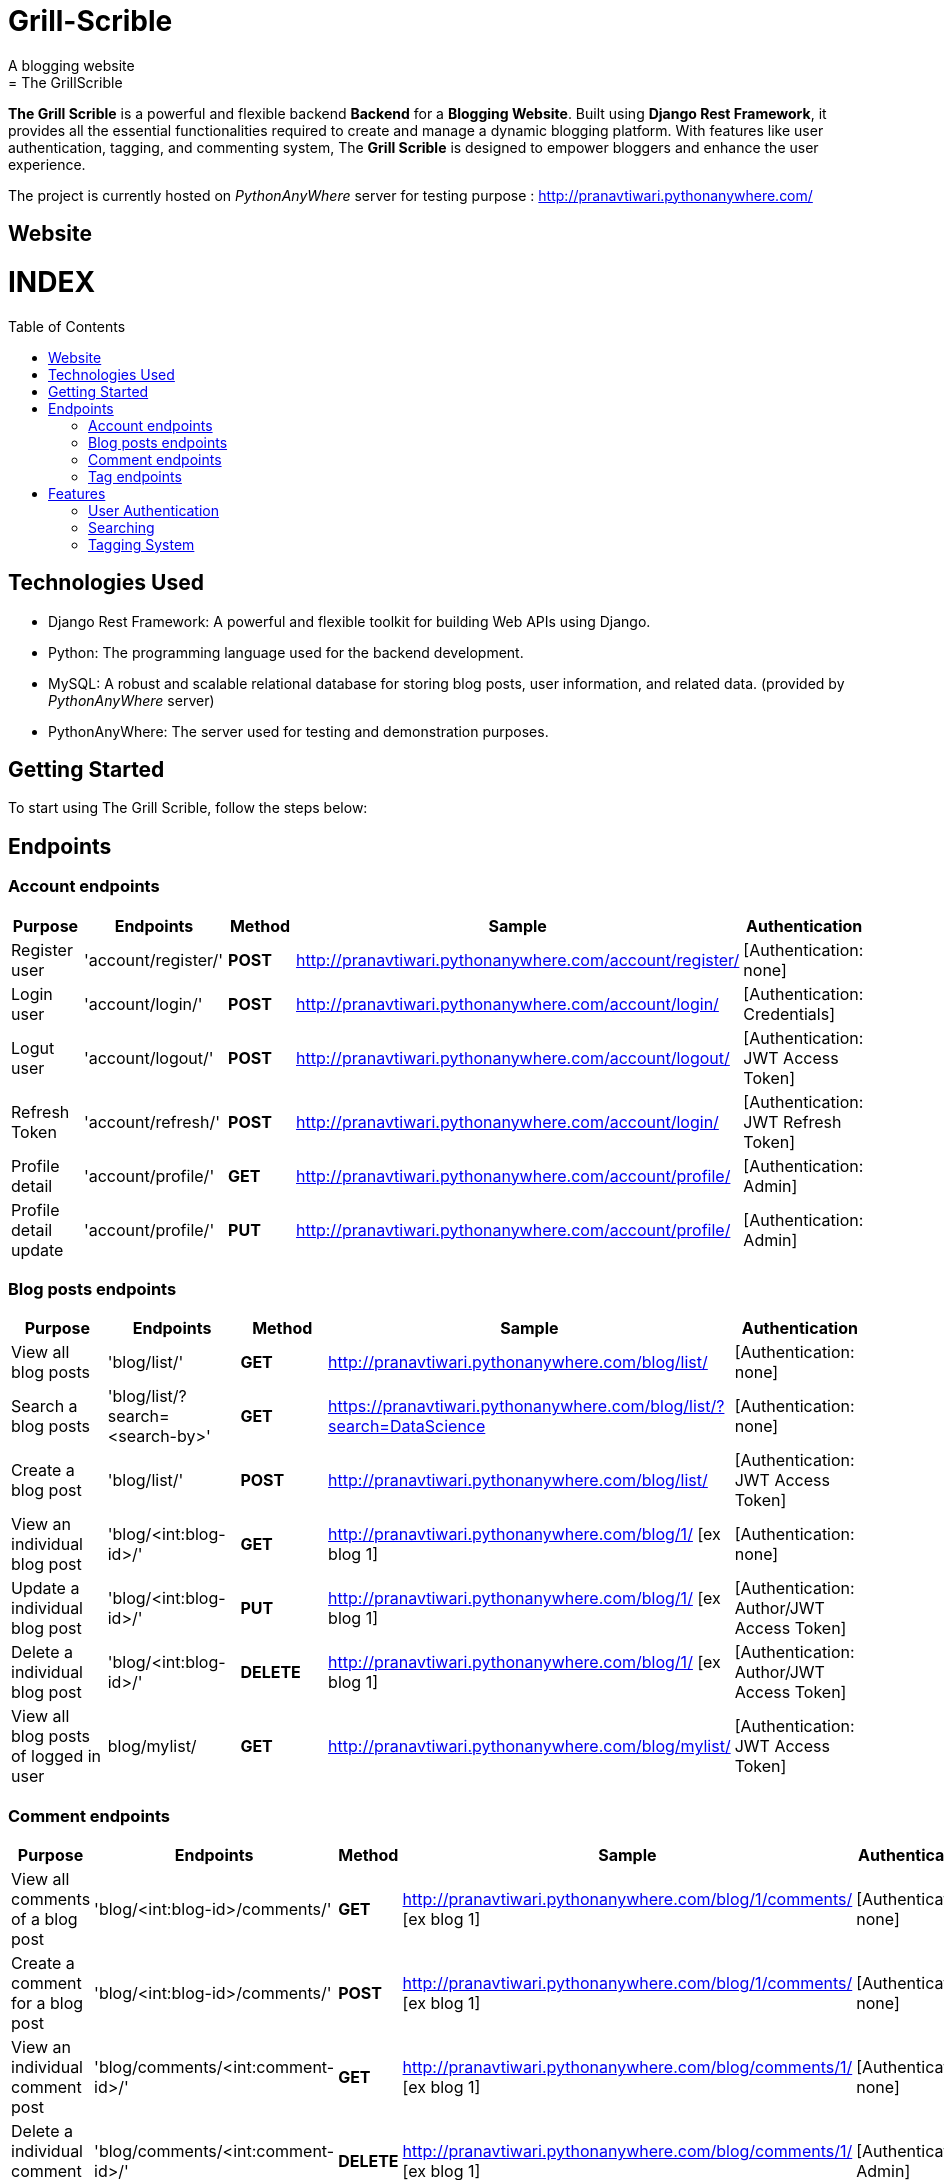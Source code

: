 # Grill-Scrible
A blogging website
= The GrillScrible: 
:toc:
:toc-placement!:

**The Grill Scrible** is a powerful and flexible backend **Backend** for a **Blogging Website**. Built using **Django Rest Framework**,  it provides all the essential functionalities required to create and manage a dynamic blogging platform. With features like user authentication, tagging, and commenting system, The **Grill Scrible** is designed to empower bloggers and enhance the user experience.

The project is currently hosted on __PythonAnyWhere__ server for testing purpose : http://pranavtiwari.pythonanywhere.com/

== Website 

[discrete]
# INDEX

toc::[]

== Technologies Used

- Django Rest Framework: A powerful and flexible toolkit for building Web APIs using Django.
- Python: The programming language used for the backend development.
- MySQL: A robust and scalable relational database for storing blog posts, user information, and related data. (provided by __PythonAnyWhere__ server)
- PythonAnyWhere: The server used for testing and demonstration purposes.

== Getting Started

To start using The Grill Scrible, follow the steps below:


== Endpoints


=== Account endpoints

|=========================================================
Purpose |Endpoints |Method |Sample| Authentication

|Register user |'account/register/' | **POST** | http://pranavtiwari.pythonanywhere.com/account/register/ | [Authentication: none]

|Login user  |'account/login/' | **POST** | http://pranavtiwari.pythonanywhere.com/account/login/ | [Authentication: Credentials]

|Logut user |'account/logout/' | **POST** | http://pranavtiwari.pythonanywhere.com/account/logout/  | [Authentication: JWT Access Token]

|Refresh Token |'account/refresh/' |**POST** | http://pranavtiwari.pythonanywhere.com/account/login/ | [Authentication: JWT Refresh Token]

|Profile detail |'account/profile/' |**GET** | http://pranavtiwari.pythonanywhere.com/account/profile/ | [Authentication: Admin]

|Profile detail update|'account/profile/' |**PUT** | http://pranavtiwari.pythonanywhere.com/account/profile/ | [Authentication: Admin]

|=========================================================

=== Blog posts endpoints

|=========================================================
Purpose |Endpoints |Method |Sample| Authentication

|View all blog posts |'blog/list/' | **GET** | http://pranavtiwari.pythonanywhere.com/blog/list/ | [Authentication: none]

|Search a blog posts |'blog/list/?search=<search-by>' | **GET** | https://pranavtiwari.pythonanywhere.com/blog/list/?search=DataScience | [Authentication: none]

|Create a blog post |'blog/list/' |**POST** | http://pranavtiwari.pythonanywhere.com/blog/list/ | [Authentication: JWT Access Token]

|View an individual blog post |'blog/<int:blog-id>/' | **GET** | http://pranavtiwari.pythonanywhere.com/blog/1/ [ex blog 1] | [Authentication: none]

|Update a individual blog post |'blog/<int:blog-id>/' |**PUT** | http://pranavtiwari.pythonanywhere.com/blog/1/ [ex blog 1] | [Authentication: Author/JWT Access Token]

|Delete a individual blog post |'blog/<int:blog-id>/' |**DELETE** | http://pranavtiwari.pythonanywhere.com/blog/1/ [ex blog 1] | [Authentication: Author/JWT Access Token]

|View all blog posts of logged in user | blog/mylist/ |**GET** | http://pranavtiwari.pythonanywhere.com/blog/mylist/ | [Authentication: JWT Access Token]

|=========================================================

=== Comment endpoints

|=========================================================
Purpose |Endpoints |Method |Sample| Authentication

|View all comments of a blog post |'blog/<int:blog-id>/comments/' | **GET** | http://pranavtiwari.pythonanywhere.com/blog/1/comments/ [ex blog 1] | [Authentication: none]

|Create a comment for a blog post |'blog/<int:blog-id>/comments/' | **POST** | http://pranavtiwari.pythonanywhere.com/blog/1/comments/ [ex blog 1] | [Authentication: none]

|View an individual comment post |'blog/comments/<int:comment-id>/' | **GET** | http://pranavtiwari.pythonanywhere.com/blog/comments/1/ [ex blog 1] | [Authentication: none]

|Delete a individual comment post |'blog/comments/<int:comment-id>/' |**DELETE** | http://pranavtiwari.pythonanywhere.com/blog/comments/1/ [ex blog 1] | [Authentication: Admin]

|=========================================================

=== Tag endpoints

|=========================================================
Purpose |Endpoints |Method |Sample| Authentication

|View all tags |'blog/tags/' | **GET** | http://pranavtiwari.pythonanywhere.com/blog/tags/ | [Authentication: none]

|Create a tag  |'blog/tags/' | **POST** | http://pranavtiwari.pythonanywhere.com/blog/tags/ | [Authentication: Admin]

|View an individual tag |'blog/tags/<int:tag-id>/' | **GET** | http://pranavtiwari.pythonanywhere.com/blog/tags/1/ [for comment 1] | [Authentication: none]

|Update a individual tag |'blog/tag/<int:tag-id>/' |**PUT** | http://pranavtiwari.pythonanywhere.com/blog/tag/1/ [ex blog 1] | [Authentication: Admin]

|Delete a individual tag |'blog/tag/<int:tag-id>/' |**DELETE** | http://pranavtiwari.pythonanywhere.com/blog/tag/1/ [ex blog 1] | [Authentication: Admin]

|=========================================================



== Features 
**The Backend** contain all essential features:

=== User Authentication 	
The Grill Scrible enables user registration, login, and logout functionality, ensuring secure access to the platform through **JWT Authorization**.

==== Unauthorized Access
- Can access all blogs and their associated comments
- Can can like any blog
- Can comment on any blog

==== Authorization
- To write blog you must be authenticated 
- Only the author can updaqte his blog
- User can view all his details and blogs from profile page and can edit them

=== Searching
Implement a powerful search feature that allows users to search for specific blog posts using author details, keywords or tags.
https://pranavtiwari.pythonanywhere.com/blog/list/?search=DataScience

=== Tagging System 	
Organize blog posts with tags to improve categorization and discoverability. 
[__only admin can create and modify tags__]


***Demo***


***Demo***

***__Anonymous User Logged-In__***



***_Admin Logged-In_***





